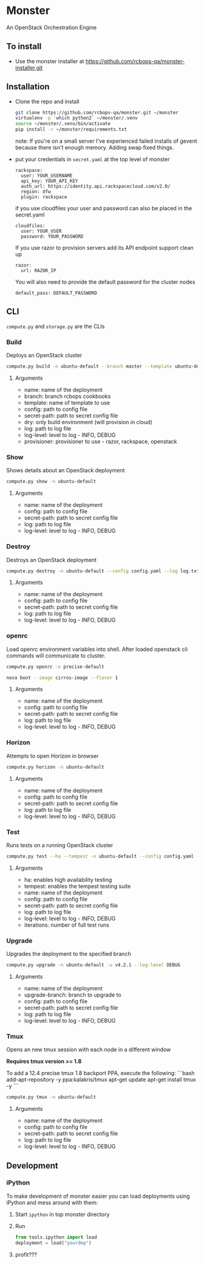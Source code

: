 * Monster

An OpenStack Orchestration Engine

** To install
   - Use the monster installer at [[https://github.com/rcbops-qa/monster-installer.git]]

** Installation

   - Clone the repo and install
     #+BEGIN_SRC sh
       git clone https://github.com/rcbops-qa/monster.git ~/monster
       virtualenv -p `which python2` ~/monster/.venv
       source ~/monster/.venv/bin/activate
       pip install -r ~/monster/requirements.txt
     #+END_SRC

     note: If you're on a small server I've experienced failed
     installs of gevent because there isn't enough memory. Adding swap
     fixed things.

   - put your credentials in ~secret.yaml~ at the top level of monster

     #+BEGIN_EXAMPLE
       rackspace:
         user: YOUR_USERNAME
         api_key: YOUR_API_KEY
         auth_url: https://identity.api.rackspacecloud.com/v2.0/
         region: dfw
         plugin: rackspace
     #+END_EXAMPLE

     if you use cloudfiles your user and password can also be placed
     in the secret.yaml

     #+BEGIN_EXAMPLE
       cloudfiles:
         user: YOUR_USER
         password: YOUR_PASSWORD
     #+END_EXAMPLE

     If you use razor to provision servers add its API endpoint
     support clean up

     #+BEGIN_EXAMPLE
       razor:
         url: RAZOR_IP
     #+END_EXAMPLE

     You will also need to provide the default password for the cluster nodes

     #+BEGIN_EXAMPLE
       default_pass: DEFAULT_PASSWORD
     #+END_EXAMPLE

** CLI
   ~compute.py~ and ~storage.py~ are the CLIs

*** Build

    Deploys an OpenStack cluster

    #+BEGIN_SRC sh
      compute.py build -n ubuntu-default --branch master --template ubuntu-default --config config.yaml --secret-path secret.yaml --log log.txt --log-level DEBUG --provisioner rackspace
    #+END_SRC

**** Arguments
     - name: name of the deployment
     - branch: branch rcbops cookbooks
     - template: name of template to use
     - config: path to config file
     - secret-path: path to secret config file
     - dry: only build environment (will provision in cloud)
     - log: path to log file
     - log-level: level to log - INFO, DEBUG
     - provisioner: provisioner to use - razor, rackspace, openstack

*** Show

    Shows details about an OpenStack deployment

    #+BEGIN_SRC sh
      compute.py show -n ubuntu-default
    #+END_SRC

**** Arguments
     - name: name of the deployment
     - config: path to config file
     - secret-path: path to secret config file
     - log: path to log file
     - log-level: level to log - INFO, DEBUG

*** Destroy

    Destroys an OpenStack deployment

    #+BEGIN_SRC sh
      compute.py destroy -n ubuntu-default --config config.yaml --log log.txt --log-level DEBUG
    #+END_SRC

**** Arguments
     - name: name of the deployment
     - config: path to config file
     - secret-path: path to secret config file
     - log: path to log file
     - log-level: level to log - INFO, DEBUG

*** openrc

    Load openrc environment variables into shell. After loaded
    openstack cli commands will communicate to cluster.

    #+BEGIN_SRC sh
      compute.py openrc -n precise-default
    #+END_SRC

    #+BEGIN_SRC sh
      nova boot --image cirros-image --flavor 1
    #+END_SRC

**** Arguments
     - name: name of the deployment
     - config: path to config file
     - secret-path: path to secret config file
     - log: path to log file
     - log-level: level to log - INFO, DEBUG

*** Horizon

    Attempts to open Horizon in browser

    #+BEGIN_SRC sh
      compute.py horizon -n ubuntu-default
    #+END_SRC

**** Arguments
     - name: name of the deployment
     - config: path to config file
     - secret-path: path to secret config file
     - log: path to log file
     - log-level: level to log - INFO, DEBUG

*** Test

    Runs tests on a running OpenStack cluster

    #+BEGIN_SRC sh
      compute.py test --ha --tempest -n ubuntu-default --config config.yaml --log log.txt --log-level DEBUG --iterations 3
    #+END_SRC

**** Arguments
     - ha: enables high availability testing
     - tempest: enables the tempest testing suite
     - name: name of the deployment
     - config: path to config file
     - secret-path: path to secret config file
     - log: path to log file
     - log-level: level to log - INFO, DEBUG
     - iterations: number of full test runs

*** Upgrade

    Upgrades the deployment to the specified branch

    #+BEGIN_SRC sh
      compute.py upgrade -n ubuntu-default -u v4.2.1 --log-level DEBUG
    #+END_SRC

**** Arguments
     - name: name of the deployment
     - upgrade-branch: branch to upgrade to
     - config: path to config file
     - secret-path: path to secret config file
     - log: path to log file
     - log-level: level to log - INFO, DEBUG

*** Tmux

    Opens an new tmux session with each node in a different window

    *Requires tmux version >= 1.8*

    To add a 12.4 precise tmux 1.8 backport PPA, execute the following:
    ```bash
    add-apt-repository -y ppa:kalakris/tmux
    apt-get update
    apt-get install tmux -y
    ```

    #+BEGIN_SRC sh
      compute.py tmux -n ubuntu-default
    #+END_SRC

**** Arguments
     - name: name of the deployment
     - config: path to config file
     - secret-path: path to secret config file
     - log: path to log file
     - log-level: level to log - INFO, DEBUG

** Development

*** iPython

    To make development of monster easier you can load deployments using iPython and mess around with them:

    1. Start ~ipython~ in top monster directory
    2. Run
       #+BEGIN_SRC python
       from tools.ipython import load
       deployment = load("yourdep")
       #+END_SRC
    4. profit???
